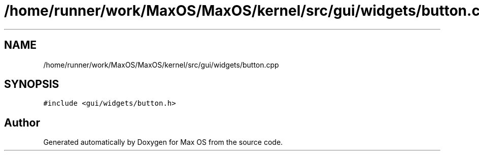 .TH "/home/runner/work/MaxOS/MaxOS/kernel/src/gui/widgets/button.cpp" 3 "Sat Jan 6 2024" "Version 0.1" "Max OS" \" -*- nroff -*-
.ad l
.nh
.SH NAME
/home/runner/work/MaxOS/MaxOS/kernel/src/gui/widgets/button.cpp
.SH SYNOPSIS
.br
.PP
\fC#include <gui/widgets/button\&.h>\fP
.br

.SH "Author"
.PP 
Generated automatically by Doxygen for Max OS from the source code\&.
